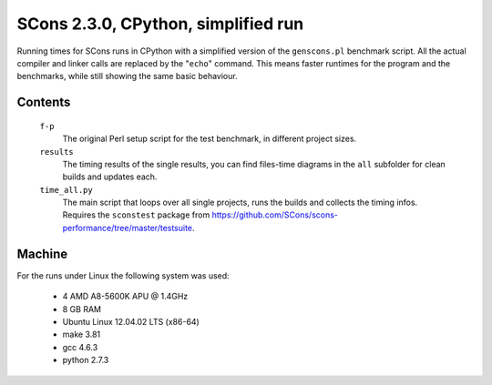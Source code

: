 ####################################
SCons 2.3.0, CPython, simplified run
####################################

Running times for SCons runs in CPython with a simplified version
of the ``genscons.pl`` benchmark script.
All the actual compiler and linker calls are replaced by the
"``echo``" command. This means faster runtimes for the program and the benchmarks,
while still showing the same basic behaviour.

Contents
########

    ``f-p``
        The original Perl setup script for the test benchmark, in
        different project sizes.
    ``results``
        The timing results of the single results, you can find
        files-time diagrams in the ``all`` subfolder for clean
        builds and updates each.
    ``time_all.py``
        The main script that loops over all single projects, runs
        the builds and collects the timing infos.
        Requires the ``sconstest`` package from
        https://github.com/SCons/scons-performance/tree/master/testsuite. 

Machine
#######

For the runs under Linux the following system was used:

  * 4 AMD A8-5600K APU @ 1.4GHz
  * 8 GB RAM
  * Ubuntu Linux 12.04.02 LTS (x86-64)
  * make 3.81
  * gcc 4.6.3
  * python 2.7.3

